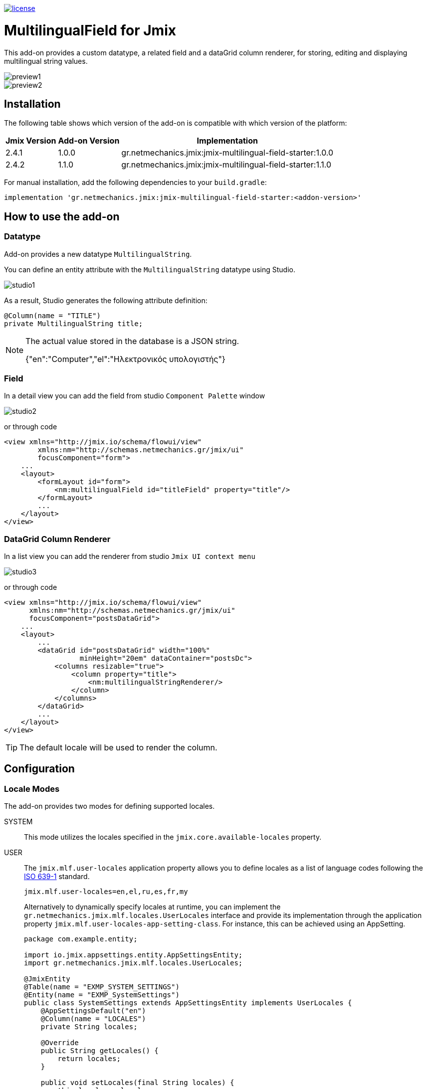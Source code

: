 image::https://img.shields.io/badge/license-Apache%20License%202.0-blue.svg?style=flat[license,link=http://www.apache.org/licenses/LICENSE-2.0,window=_blank,opts=nofollow]

= MultilingualField for Jmix

This add-on provides a custom datatype, a related field and a dataGrid column renderer, for storing, editing and displaying multilingual string values.

image::./docs/preview1.png[]
image::./docs/preview2.png[]

== Installation

The following table shows which version of the add-on is compatible with which version of the platform:

[options="autowidth,header"]
|===
|Jmix Version|Add-on Version|Implementation
|2.4.1|1.0.0|gr.netmechanics.jmix:jmix-multilingual-field-starter:1.0.0
|2.4.2|1.1.0|gr.netmechanics.jmix:jmix-multilingual-field-starter:1.1.0
|===

For manual installation, add the following dependencies to your `build.gradle`:

[,gradle]
----
implementation 'gr.netmechanics.jmix:jmix-multilingual-field-starter:<addon-version>'
----

== How to use the add-on

=== Datatype

Add-on provides a new datatype `MultilingualString`.

You can define an entity attribute with the `MultilingualString` datatype using Studio.

image::./docs/studio1.png[]

As a result, Studio generates the following attribute definition:

[,java]
----
@Column(name = "TITLE")
private MultilingualString title;
----

[NOTE]
====
The actual value stored in the database is a JSON string.

{"en":"Computer","el":"Ηλεκτρονικός υπολογιστής"}
====

=== Field

In a detail view you can add the field from studio `Component Palette` window

image::./docs/studio2.png[]

or through code

[,xml]
----
<view xmlns="http://jmix.io/schema/flowui/view"
        xmlns:nm="http://schemas.netmechanics.gr/jmix/ui"
        focusComponent="form">
    ...
    <layout>
        <formLayout id="form">
            <nm:multilingualField id="titleField" property="title"/>
        </formLayout>
        ...
    </layout>
</view>
----

=== DataGrid Column Renderer

In a list view you can add the renderer from studio `Jmix UI context menu`

image::./docs/studio3.png[]

or through code

[,xml]
----
<view xmlns="http://jmix.io/schema/flowui/view" 
      xmlns:nm="http://schemas.netmechanics.gr/jmix/ui" 
      focusComponent="postsDataGrid">
    ...
    <layout>
        ...
        <dataGrid id="postsDataGrid" width="100%" 
                  minHeight="20em" dataContainer="postsDc">
            <columns resizable="true">
                <column property="title">
                    <nm:multilingualStringRenderer/>
                </column>
            </columns>
        </dataGrid>
        ...
    </layout>
</view>
----

TIP: The default locale will be used to render the column.

== Configuration

=== Locale Modes

The add-on provides two modes for defining supported locales.

SYSTEM:: This mode utilizes the locales specified in the `jmix.core.available-locales` property.

USER::
The `jmix.mlf.user-locales` application property allows you to define locales as a list of language codes following the https://en.wikipedia.org/wiki/List_of_ISO_639_language_codes[ISO 639-1,window=_blank] standard.
+
[,properties]
----
jmix.mlf.user-locales=en,el,ru,es,fr,my
----
+
Alternatively to dynamically specify locales at runtime, you can implement the `gr.netmechanics.jmix.mlf.locales.UserLocales` interface and provide its implementation through the application property `jmix.mlf.user-locales-app-setting-class`. For instance, this can be achieved using an AppSetting.
+
[,java]
----
package com.example.entity;

import io.jmix.appsettings.entity.AppSettingsEntity;
import gr.netmechanics.jmix.mlf.locales.UserLocales;

@JmixEntity
@Table(name = "EXMP_SYSTEM_SETTINGS")
@Entity(name = "EXMP_SystemSettings")
public class SystemSettings extends AppSettingsEntity implements UserLocales { 
    @AppSettingsDefault("en") 
    @Column(name = "LOCALES") 
    private String locales;

    @Override
    public String getLocales() {
        return locales;
    }
    
    public void setLocales(final String locales) {
        this.locales = locales;
    }
}
----
+
[,properties]
----
jmix.mlf.user-locales-app-setting-class=com.example.entity.SystemSettings
----

TIP: In both modes, the selection options in the UI field are arranged in the same order as the locales, with the first specified locale serving as the default.

The default mode is `SYSTEM`. You can select the desired mode by configuring the `jmix.mlf.locale-mode` application property.

[,properties]
----
jmix.mlf.locale-mode=USER
----

=== UI Field

==== Field Type

There are three types for the UI field

SINGLE:: A single-line text input component will be used. This is the default type unless another type is specified.
+
image::./docs/field1.png[]

MULTI:: A multiline-line text input component will be used.
+
image::./docs/field2.png[]

RTF:: The Jmix's RichTextEditor component will be used.
+
image::./docs/field3.png[]

Additionally, you can use a field provider which will return a component. 

For example using the https://www.jmix.io/marketplace/jmix-tinymce/[TinyMCE Editor,window=_blank] add-on:

[,java]
----
@Install(to = "titleField", subject = "fieldProvider") 
private AbstractField<?, String> titleFieldFieldProvider() {
    TinyMceEditor tinyMceEditor = uiComponents.create(TinyMceEditor.class);
    TinyMceConfigUtil.applyConfig(tinyMceEditor, TinyMceConfigMode.BASIC);
    tinyMceEditor.setHeight("400px");
    return tinyMceEditor;
}
----

image::./docs/field4.png[]

==== Properties

* `fieldType` - sets the field type, SINGLE, MULTI or RTF values can be used.
* `multilineHeight` - sets the height of the multi-line text input component if used.
* `multilineMinHeight` - sets the min-height of the multi-line text input component if used.
* `multilineMaxHeight` - sets the max-height of the multi-line text input component if used.

==== Validation

If the field is bound to a required entity attribute, then the edit fields also become required:

image::./docs/field1_required.png[]

For the field to be valid, values must be provided for all locales. To validate only the default locale set the `jmix.mlf.validate-default-locale-only` application property to true.

[,properties]
----
jmix.mlf.validate-default-locale-only=true
----

==== UI Flags

The supported locales for the field are listed below. If an unsupported locale is used, the unknown flag will be displayed.

[%autowidth,cols="a,a,a,a,a"]
|===
|image:./mlf/src/main/resources/META-INF/resources/icons/sq.png[width=24] Albanian (sq)
|image:./mlf/src/main/resources/META-INF/resources/icons/hy.png[width=24] Armenian (hy)
|image:./mlf/src/main/resources/META-INF/resources/icons/bg.png[width=24] Bulgarian (bg)
|image:./mlf/src/main/resources/META-INF/resources/icons/zh.png[width=24] Chinese (zh)
|image:./mlf/src/main/resources/META-INF/resources/icons/hr.png[width=24] Croatian (hr)
|image:./mlf/src/main/resources/META-INF/resources/icons/cs.png[width=24] Czech (cs)
|image:./mlf/src/main/resources/META-INF/resources/icons/da.png[width=24] Danish (da)
|image:./mlf/src/main/resources/META-INF/resources/icons/nl.png[width=24] Dutch (nl)
|image:./mlf/src/main/resources/META-INF/resources/icons/en.png[width=24] English (en)
|image:./mlf/src/main/resources/META-INF/resources/icons/et.png[width=24] Estonian (et)
|image:./mlf/src/main/resources/META-INF/resources/icons/fi.png[width=24] Finnish (fi)
|image:./mlf/src/main/resources/META-INF/resources/icons/fr.png[width=24] French (fr)
|image:./mlf/src/main/resources/META-INF/resources/icons/de.png[width=24] German (de)
|image:./mlf/src/main/resources/META-INF/resources/icons/el.png[width=24] Greek (el)
|image:./mlf/src/main/resources/META-INF/resources/icons/he.png[width=24] Hebrew (he)
|image:./mlf/src/main/resources/META-INF/resources/icons/hi.png[width=24] Hindi (hi)
|image:./mlf/src/main/resources/META-INF/resources/icons/hu.png[width=24] Hungarian (hu)
|image:./mlf/src/main/resources/META-INF/resources/icons/it.png[width=24] Italian (it)
|image:./mlf/src/main/resources/META-INF/resources/icons/ja.png[width=24] Japanese (ja)
|image:./mlf/src/main/resources/META-INF/resources/icons/ko.png[width=24] Korean (ko)
|image:./mlf/src/main/resources/META-INF/resources/icons/lt.png[width=24] Lithuanian (lt)
|image:./mlf/src/main/resources/META-INF/resources/icons/mt.png[width=24] Maltese (mt)
|image:./mlf/src/main/resources/META-INF/resources/icons/no.png[width=24] Norwegian (no)
|image:./mlf/src/main/resources/META-INF/resources/icons/pl.png[width=24] Polish (pl)
|image:./mlf/src/main/resources/META-INF/resources/icons/pt.png[width=24] Portuguese (pt)
|image:./mlf/src/main/resources/META-INF/resources/icons/ro.png[width=24] Romanian (ro)
|image:./mlf/src/main/resources/META-INF/resources/icons/ru.png[width=24] Russian (ru)
|image:./mlf/src/main/resources/META-INF/resources/icons/sr.png[width=24] Serbian (sr)
|image:./mlf/src/main/resources/META-INF/resources/icons/es.png[width=24] Spanish (es)
|image:./mlf/src/main/resources/META-INF/resources/icons/sv.png[width=24] Swedish (sv)
|image:./mlf/src/main/resources/META-INF/resources/icons/th.png[width=24] Thai (th)
|image:./mlf/src/main/resources/META-INF/resources/icons/tr.png[width=24] Turkish (tr)
|image:./mlf/src/main/resources/META-INF/resources/icons/vi.png[width=24] Vietnamese (vi)
|
|image:./mlf/src/main/resources/META-INF/resources/icons/xx.png[width=24] Unknown
|===

== Limitations

Since the actual value stored in the database is a JSON string (`CLOB`), there are the following limitations:

* `GenericFilter` and `PropertyFilter` components are not supported.
* Sorting is applied using the default locale.
